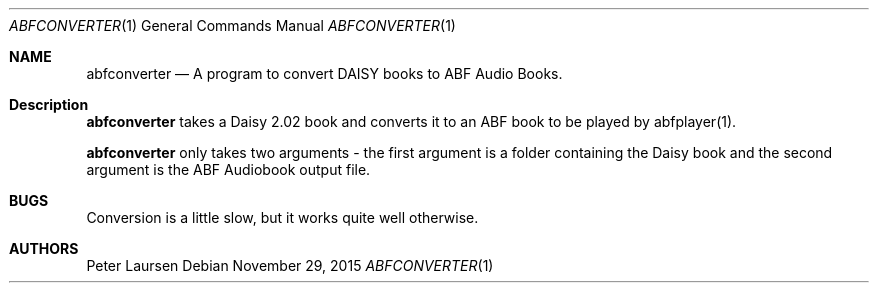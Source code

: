 .\" $Id$
.\" A first draft manual page for abfconverter
.\" This is only a draft page - as such, we do not really know whether it will display properly.
.\" I hope it will prove useful.
.Dd November 29, 2015
.Dt ABFCONVERTER 1
.Os
.Sh NAME
.Nm abfconverter
.Nd A program to convert DAISY books to ABF Audio Books.
.Sh Description
.Nm
takes a Daisy 2.02 book and converts it to an ABF book to be played by abfplayer(1).
.Pp
.Nm
only takes two arguments - the first argument is a folder containing the Daisy book and the second argument is the ABF Audiobook output file.
.Sh BUGS
Conversion is a little slow, but it works quite well otherwise.
.Sh AUTHORS
.An Peter Laursen

